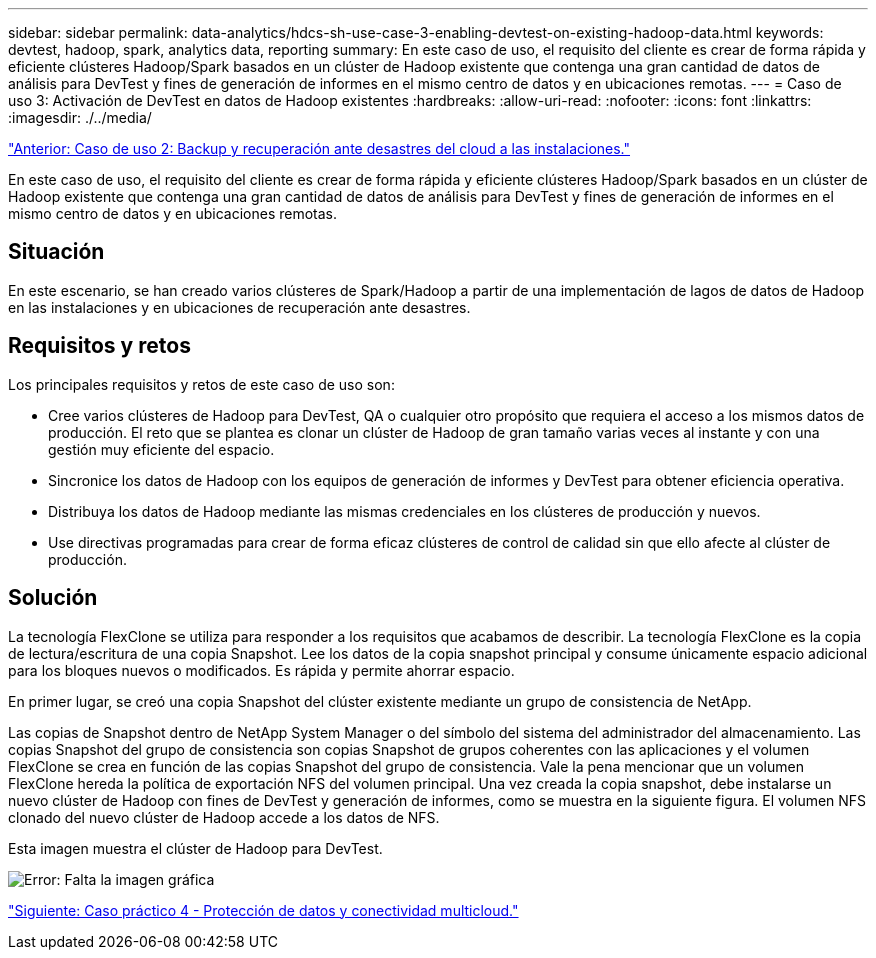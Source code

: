 ---
sidebar: sidebar 
permalink: data-analytics/hdcs-sh-use-case-3-enabling-devtest-on-existing-hadoop-data.html 
keywords: devtest, hadoop, spark, analytics data, reporting 
summary: En este caso de uso, el requisito del cliente es crear de forma rápida y eficiente clústeres Hadoop/Spark basados en un clúster de Hadoop existente que contenga una gran cantidad de datos de análisis para DevTest y fines de generación de informes en el mismo centro de datos y en ubicaciones remotas. 
---
= Caso de uso 3: Activación de DevTest en datos de Hadoop existentes
:hardbreaks:
:allow-uri-read: 
:nofooter: 
:icons: font
:linkattrs: 
:imagesdir: ./../media/


link:hdcs-sh-use-case-2-backup-and-disaster-recovery-from-the-cloud-to-on-premises.html["Anterior: Caso de uso 2: Backup y recuperación ante desastres del cloud a las instalaciones."]

[role="lead"]
En este caso de uso, el requisito del cliente es crear de forma rápida y eficiente clústeres Hadoop/Spark basados en un clúster de Hadoop existente que contenga una gran cantidad de datos de análisis para DevTest y fines de generación de informes en el mismo centro de datos y en ubicaciones remotas.



== Situación

En este escenario, se han creado varios clústeres de Spark/Hadoop a partir de una implementación de lagos de datos de Hadoop en las instalaciones y en ubicaciones de recuperación ante desastres.



== Requisitos y retos

Los principales requisitos y retos de este caso de uso son:

* Cree varios clústeres de Hadoop para DevTest, QA o cualquier otro propósito que requiera el acceso a los mismos datos de producción. El reto que se plantea es clonar un clúster de Hadoop de gran tamaño varias veces al instante y con una gestión muy eficiente del espacio.
* Sincronice los datos de Hadoop con los equipos de generación de informes y DevTest para obtener eficiencia operativa.
* Distribuya los datos de Hadoop mediante las mismas credenciales en los clústeres de producción y nuevos.
* Use directivas programadas para crear de forma eficaz clústeres de control de calidad sin que ello afecte al clúster de producción.




== Solución

La tecnología FlexClone se utiliza para responder a los requisitos que acabamos de describir. La tecnología FlexClone es la copia de lectura/escritura de una copia Snapshot. Lee los datos de la copia snapshot principal y consume únicamente espacio adicional para los bloques nuevos o modificados. Es rápida y permite ahorrar espacio.

En primer lugar, se creó una copia Snapshot del clúster existente mediante un grupo de consistencia de NetApp.

Las copias de Snapshot dentro de NetApp System Manager o del símbolo del sistema del administrador del almacenamiento. Las copias Snapshot del grupo de consistencia son copias Snapshot de grupos coherentes con las aplicaciones y el volumen FlexClone se crea en función de las copias Snapshot del grupo de consistencia. Vale la pena mencionar que un volumen FlexClone hereda la política de exportación NFS del volumen principal. Una vez creada la copia snapshot, debe instalarse un nuevo clúster de Hadoop con fines de DevTest y generación de informes, como se muestra en la siguiente figura. El volumen NFS clonado del nuevo clúster de Hadoop accede a los datos de NFS.

Esta imagen muestra el clúster de Hadoop para DevTest.

image:hdcs-sh-image11.png["Error: Falta la imagen gráfica"]

link:hdcs-sh-use-case-4-data-protection-and-multicloud-connectivity.html["Siguiente: Caso práctico 4 - Protección de datos y conectividad multicloud."]
